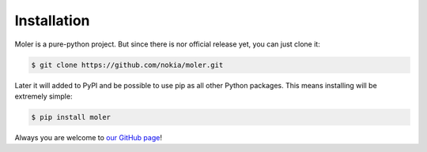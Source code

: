 Installation
============

Moler is a pure-python project. But since there is nor official release yet, you can just clone it:

.. code-block:: console

    $ git clone https://github.com/nokia/moler.git

Later it will added to PyPI and be possible to use pip as all other Python packages.
This means installing will be extremely simple:

.. code-block:: console

    $ pip install moler

Always you are welcome to `our GitHub page`_!

.. _our GitHub page: https://github.com/nokia/moler
